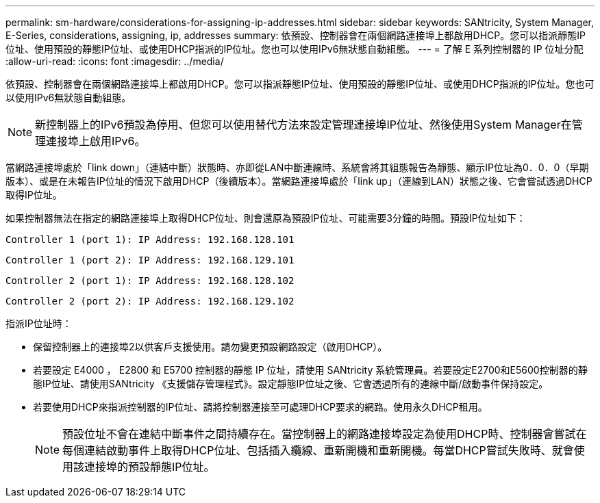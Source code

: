 ---
permalink: sm-hardware/considerations-for-assigning-ip-addresses.html 
sidebar: sidebar 
keywords: SANtricity, System Manager, E-Series, considerations, assigning, ip, addresses 
summary: 依預設、控制器會在兩個網路連接埠上都啟用DHCP。您可以指派靜態IP位址、使用預設的靜態IP位址、或使用DHCP指派的IP位址。您也可以使用IPv6無狀態自動組態。 
---
= 了解 E 系列控制器的 IP 位址分配
:allow-uri-read: 
:icons: font
:imagesdir: ../media/


[role="lead"]
依預設、控制器會在兩個網路連接埠上都啟用DHCP。您可以指派靜態IP位址、使用預設的靜態IP位址、或使用DHCP指派的IP位址。您也可以使用IPv6無狀態自動組態。

[NOTE]
====
新控制器上的IPv6預設為停用、但您可以使用替代方法來設定管理連接埠IP位址、然後使用System Manager在管理連接埠上啟用IPv6。

====
當網路連接埠處於「link down」（連結中斷）狀態時、亦即從LAN中斷連線時、系統會將其組態報告為靜態、顯示IP位址為0．0．0（早期版本）、或是在未報告IP位址的情況下啟用DHCP（後續版本）。當網路連接埠處於「link up」（連線到LAN）狀態之後、它會嘗試透過DHCP取得IP位址。

如果控制器無法在指定的網路連接埠上取得DHCP位址、則會還原為預設IP位址、可能需要3分鐘的時間。預設IP位址如下：

[listing]
----
Controller 1 (port 1): IP Address: 192.168.128.101
----
[listing]
----
Controller 1 (port 2): IP Address: 192.168.129.101
----
[listing]
----
Controller 2 (port 1): IP Address: 192.168.128.102
----
[listing]
----
Controller 2 (port 2): IP Address: 192.168.129.102
----
指派IP位址時：

* 保留控制器上的連接埠2以供客戶支援使用。請勿變更預設網路設定（啟用DHCP）。
* 若要設定 E4000 ， E2800 和 E5700 控制器的靜態 IP 位址，請使用 SANtricity 系統管理員。若要設定E2700和E5600控制器的靜態IP位址、請使用SANtricity 《支援儲存管理程式》。設定靜態IP位址之後、它會透過所有的連線中斷/啟動事件保持設定。
* 若要使用DHCP來指派控制器的IP位址、請將控制器連接至可處理DHCP要求的網路。使用永久DHCP租用。
+
[NOTE]
====
預設位址不會在連結中斷事件之間持續存在。當控制器上的網路連接埠設定為使用DHCP時、控制器會嘗試在每個連結啟動事件上取得DHCP位址、包括插入纜線、重新開機和重新開機。每當DHCP嘗試失敗時、就會使用該連接埠的預設靜態IP位址。

====

